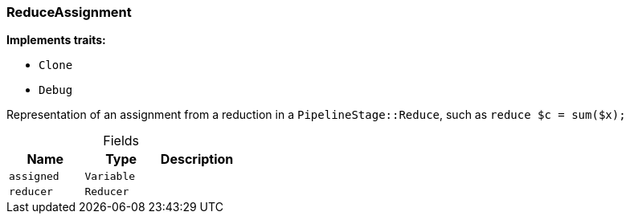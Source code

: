 [#_struct_ReduceAssignment]
=== ReduceAssignment

*Implements traits:*

* `Clone`
* `Debug`

Representation of an assignment from a reduction in a ``PipelineStage::Reduce``, such as ``reduce $c = sum($x);``

[caption=""]
.Fields
// tag::properties[]
[cols=",,"]
[options="header"]
|===
|Name |Type |Description
a| `assigned` a| `Variable` a| 
a| `reducer` a| `Reducer` a| 
|===
// end::properties[]

